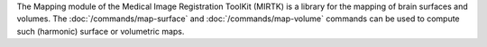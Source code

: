 The Mapping module of the Medical Image Registration ToolKit (MIRTK) is a library
for the mapping of brain surfaces and volumes. The :doc:`/commands/map-surface`
and :doc:`/commands/map-volume` commands can be used to compute such (harmonic)
surface or volumetric maps.
